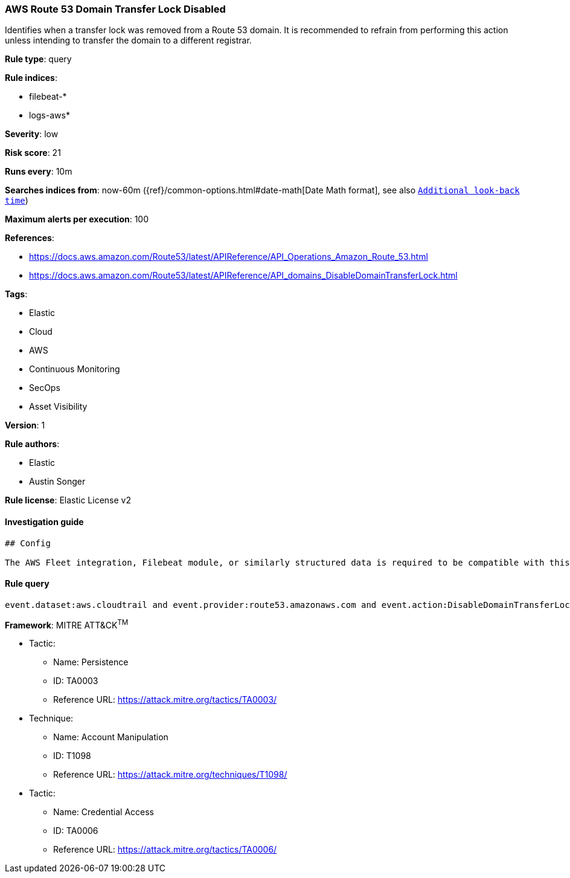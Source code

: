 [[aws-route-53-domain-transfer-lock-disabled]]
=== AWS Route 53 Domain Transfer Lock Disabled

Identifies when a transfer lock was removed from a Route 53 domain. It is recommended to refrain from performing this action unless intending to transfer the domain to a different registrar.

*Rule type*: query

*Rule indices*: 

* filebeat-*
* logs-aws*

*Severity*: low

*Risk score*: 21

*Runs every*: 10m

*Searches indices from*: now-60m ({ref}/common-options.html#date-math[Date Math format], see also <<rule-schedule, `Additional look-back time`>>)

*Maximum alerts per execution*: 100

*References*: 

* https://docs.aws.amazon.com/Route53/latest/APIReference/API_Operations_Amazon_Route_53.html
* https://docs.aws.amazon.com/Route53/latest/APIReference/API_domains_DisableDomainTransferLock.html

*Tags*: 

* Elastic
* Cloud
* AWS
* Continuous Monitoring
* SecOps
* Asset Visibility

*Version*: 1

*Rule authors*: 

* Elastic
* Austin Songer

*Rule license*: Elastic License v2


==== Investigation guide


[source, markdown]
----------------------------------
## Config

The AWS Fleet integration, Filebeat module, or similarly structured data is required to be compatible with this rule.
----------------------------------

==== Rule query


[source, js]
----------------------------------
event.dataset:aws.cloudtrail and event.provider:route53.amazonaws.com and event.action:DisableDomainTransferLock and event.outcome:success

----------------------------------

*Framework*: MITRE ATT&CK^TM^

* Tactic:
** Name: Persistence
** ID: TA0003
** Reference URL: https://attack.mitre.org/tactics/TA0003/
* Technique:
** Name: Account Manipulation
** ID: T1098
** Reference URL: https://attack.mitre.org/techniques/T1098/
* Tactic:
** Name: Credential Access
** ID: TA0006
** Reference URL: https://attack.mitre.org/tactics/TA0006/

